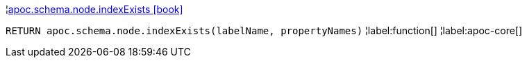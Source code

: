 ¦xref::overview/apoc.schema/apoc.schema.node.indexExists.adoc[apoc.schema.node.indexExists icon:book[]] +

`RETURN apoc.schema.node.indexExists(labelName, propertyNames)`
¦label:function[]
¦label:apoc-core[]
